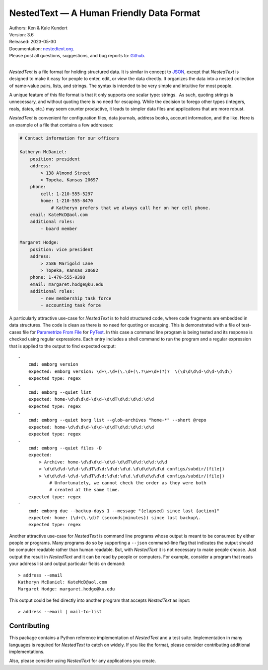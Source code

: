 NestedText — A Human Friendly Data Format
=========================================

.. image:: https://pepy.tech/badge/nestedtext/month
    :target: https://pepy.tech/project/nestedtext

.. image:: https://img.shields.io/readthedocs/nestedtext.svg
   :target: https://nestedtext.readthedocs.io/en/latest/?badge=latest

..  image:: https://github.com/KenKundert/nestedtext/actions/workflows/build.yaml/badge.svg
    :target: https://github.com/KenKundert/nestedtext/actions/workflows/build.yaml

.. image:: https://coveralls.io/repos/github/KenKundert/nestedtext/badge.svg?branch=master
    :target: https://coveralls.io/github/KenKundert/nestedtext?branch=master

.. image:: https://img.shields.io/pypi/v/nestedtext.svg
    :target: https://pypi.python.org/pypi/nestedtext

.. image:: https://img.shields.io/pypi/pyversions/nestedtext.svg
    :target: https://pypi.python.org/pypi/nestedtext


| Authors: Ken & Kale Kundert
| Version: 3.6
| Released: 2023-05-30
| Documentation: `nestedtext.org <https://nestedtext.org>`_.
| Please post all questions, suggestions, and bug reports to: `Github <https://github.com/KenKundert/nestedtext/issues>`_.
|

*NestedText* is a file format for holding structured data.  It is similar in 
concept to `JSON <https://en.wikipedia.org/wiki/JSON>`_, except that 
*NestedText* is designed to make it easy for people to enter, edit, or view the 
data directly.  It organizes the data into a nested collection of name-value 
pairs, lists, and strings.  The syntax is intended to be very simple and 
intuitive for most people.

A unique feature of this file format is that it only supports one scalar type: 
strings.  As such, quoting strings is unnecessary, and without quoting there is 
no need for escaping.  While the decision to forego other types (integers, 
reals, dates, etc.) may seem counter productive, it leads to simpler data files 
and applications that are more robust.

*NestedText* is convenient for configuration files, data journals, address 
books, account information, and the like.  Here is an example of a file that 
contains a few addresses:

.. code-block:: nestedtext

    # Contact information for our officers

    Katheryn McDaniel:
        position: president
        address:
            > 138 Almond Street
            > Topeka, Kansas 20697
        phone:
            cell: 1-210-555-5297
            home: 1-210-555-8470
                # Katheryn prefers that we always call her on her cell phone.
        email: KateMcD@aol.com
        additional roles:
            - board member

    Margaret Hodge:
        position: vice president
        address:
            > 2586 Marigold Lane
            > Topeka, Kansas 20682
        phone: 1-470-555-0398
        email: margaret.hodge@ku.edu
        additional roles:
            - new membership task force
            - accounting task force

A particularly attractive use-case for *NestedText* is to hold structured code, 
where code fragments are embedded in data structures.  The code is clean as 
there is no need for quoting or escaping.  This is demonstrated with a file of 
test-cases file for `Parametrize From File 
<https://parametrize-from-file.readthedocs.io>`_ for `PyTest 
<https://docs.pytest.org>`_.  In this case a command line program is being 
tested and its response is checked using regular expressions.  Each entry 
includes a shell command to run the program and a regular expression that is 
applied to the output to find expected output::

    -
        cmd: emborg version
        expected: emborg version: \d+\.\d+(\.\d+(\.?\w+\d+)?)?  \(\d\d\d\d-\d\d-\d\d\)
        expected type: regex
    -
        cmd: emborg --quiet list
        expected: home-\d\d\d\d-\d\d-\d\dT\d\d:\d\d:\d\d
        expected type: regex
    -
        cmd: emborg --quiet borg list --glob-archives "home-*" --short @repo
        expected: home-\d\d\d\d-\d\d-\d\dT\d\d:\d\d:\d\d
        expected type: regex
    -
        cmd: emborg --quiet files -D
        expected:
            > Archive: home-\d\d\d\d-\d\d-\d\dT\d\d:\d\d:\d\d
            > \d\d\d\d-\d\d-\d\dT\d\d:\d\d:\d\d.\d\d\d\d\d\d configs/subdir/(file|)
            > \d\d\d\d-\d\d-\d\dT\d\d:\d\d:\d\d.\d\d\d\d\d\d configs/subdir/(file|)
                # Unfortunately, we cannot check the order as they were both 
                # created at the same time.
        expected type: regex
    -
        cmd: emborg due --backup-days 1 --message "{elapsed} since last {action}"
        expected: home: (\d+(\.\d)? (seconds|minutes)) since last backup\.
        expected type: regex

Another attractive use-case for *NestedText* is command line programs whose 
output is meant to be consumed by either people or programs.  Many programs do 
so by supporting a ``--json`` command-line flag that indicates the output should 
be computer readable rather than human readable.  But, with *NestedText* it is 
not necessary to make people choose.  Just output the result in *NestedText* and 
it can be read by people or computers.  For example, consider a program that 
reads your address list and output particular fields on demand::

    > address --email
    Katheryn McDaniel: KateMcD@aol.com
    Margaret Hodge: margaret.hodge@ku.edu

This output could be fed directly into another program that accepts *NestedText* 
as input::

    > address --email | mail-to-list


Contributing
------------

This package contains a Python reference implementation of *NestedText* and 
a test suite.  Implementation in many languages is required for *NestedText* to 
catch on widely.  If you like the format, please consider contributing 
additional implementations.

Also, please consider using *NestedText* for any applications you create.
